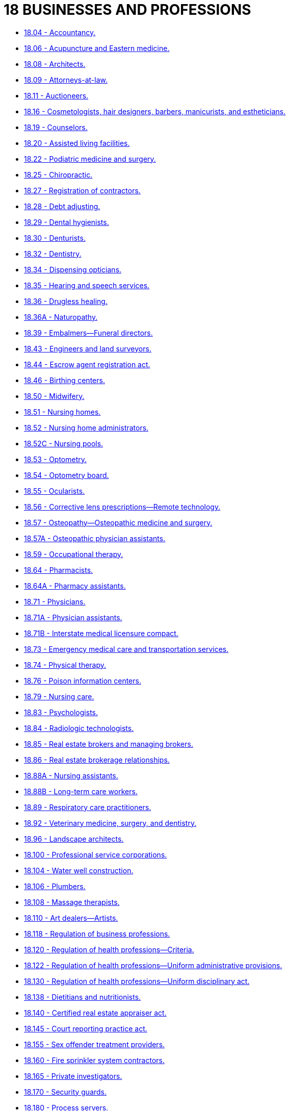 = 18 BUSINESSES AND PROFESSIONS

* link:18.004_accountancy.adoc[18.04 - Accountancy.]
* link:18.006_acupuncture_and_eastern_medicine.adoc[18.06 - Acupuncture and Eastern medicine.]
* link:18.008_architects.adoc[18.08 - Architects.]
* link:18.009_attorneys-at-law.adoc[18.09 - Attorneys-at-law.]
* link:18.011_auctioneers.adoc[18.11 - Auctioneers.]
* link:18.016_cosmetologists_hair_designers_barbers_manicurists_and_estheticians.adoc[18.16 - Cosmetologists, hair designers, barbers, manicurists, and estheticians.]
* link:18.019_counselors.adoc[18.19 - Counselors.]
* link:18.020_assisted_living_facilities.adoc[18.20 - Assisted living facilities.]
* link:18.022_podiatric_medicine_and_surgery.adoc[18.22 - Podiatric medicine and surgery.]
* link:18.025_chiropractic.adoc[18.25 - Chiropractic.]
* link:18.027_registration_of_contractors.adoc[18.27 - Registration of contractors.]
* link:18.028_debt_adjusting.adoc[18.28 - Debt adjusting.]
* link:18.029_dental_hygienists.adoc[18.29 - Dental hygienists.]
* link:18.030_denturists.adoc[18.30 - Denturists.]
* link:18.032_dentistry.adoc[18.32 - Dentistry.]
* link:18.034_dispensing_opticians.adoc[18.34 - Dispensing opticians.]
* link:18.035_hearing_and_speech_services.adoc[18.35 - Hearing and speech services.]
* link:18.036_drugless_healing.adoc[18.36 - Drugless healing.]
* link:18.036A_naturopathy.adoc[18.36A - Naturopathy.]
* link:18.039_embalmers—funeral_directors.adoc[18.39 - Embalmers—Funeral directors.]
* link:18.043_engineers_and_land_surveyors.adoc[18.43 - Engineers and land surveyors.]
* link:18.044_escrow_agent_registration_act.adoc[18.44 - Escrow agent registration act.]
* link:18.046_birthing_centers.adoc[18.46 - Birthing centers.]
* link:18.050_midwifery.adoc[18.50 - Midwifery.]
* link:18.051_nursing_homes.adoc[18.51 - Nursing homes.]
* link:18.052_nursing_home_administrators.adoc[18.52 - Nursing home administrators.]
* link:18.052C_nursing_pools.adoc[18.52C - Nursing pools.]
* link:18.053_optometry.adoc[18.53 - Optometry.]
* link:18.054_optometry_board.adoc[18.54 - Optometry board.]
* link:18.055_ocularists.adoc[18.55 - Ocularists.]
* link:18.056_corrective_lens_prescriptions—remote_technology.adoc[18.56 - Corrective lens prescriptions—Remote technology.]
* link:18.057_osteopathy—osteopathic_medicine_and_surgery.adoc[18.57 - Osteopathy—Osteopathic medicine and surgery.]
* link:18.057A_osteopathic_physician_assistants.adoc[18.57A - Osteopathic physician assistants.]
* link:18.059_occupational_therapy.adoc[18.59 - Occupational therapy.]
* link:18.064_pharmacists.adoc[18.64 - Pharmacists.]
* link:18.064A_pharmacy_assistants.adoc[18.64A - Pharmacy assistants.]
* link:18.071_physicians.adoc[18.71 - Physicians.]
* link:18.071A_physician_assistants.adoc[18.71A - Physician assistants.]
* link:18.071B_interstate_medical_licensure_compact.adoc[18.71B - Interstate medical licensure compact.]
* link:18.073_emergency_medical_care_and_transportation_services.adoc[18.73 - Emergency medical care and transportation services.]
* link:18.074_physical_therapy.adoc[18.74 - Physical therapy.]
* link:18.076_poison_information_centers.adoc[18.76 - Poison information centers.]
* link:18.079_nursing_care.adoc[18.79 - Nursing care.]
* link:18.083_psychologists.adoc[18.83 - Psychologists.]
* link:18.084_radiologic_technologists.adoc[18.84 - Radiologic technologists.]
* link:18.085_real_estate_brokers_and_managing_brokers.adoc[18.85 - Real estate brokers and managing brokers.]
* link:18.086_real_estate_brokerage_relationships.adoc[18.86 - Real estate brokerage relationships.]
* link:18.088A_nursing_assistants.adoc[18.88A - Nursing assistants.]
* link:18.088B_long-term_care_workers.adoc[18.88B - Long-term care workers.]
* link:18.089_respiratory_care_practitioners.adoc[18.89 - Respiratory care practitioners.]
* link:18.092_veterinary_medicine_surgery_and_dentistry.adoc[18.92 - Veterinary medicine, surgery, and dentistry.]
* link:18.096_landscape_architects.adoc[18.96 - Landscape architects.]
* link:18.100_professional_service_corporations.adoc[18.100 - Professional service corporations.]
* link:18.104_water_well_construction.adoc[18.104 - Water well construction.]
* link:18.106_plumbers.adoc[18.106 - Plumbers.]
* link:18.108_massage_therapists.adoc[18.108 - Massage therapists.]
* link:18.110_art_dealers—artists.adoc[18.110 - Art dealers—Artists.]
* link:18.118_regulation_of_business_professions.adoc[18.118 - Regulation of business professions.]
* link:18.120_regulation_of_health_professions—criteria.adoc[18.120 - Regulation of health professions—Criteria.]
* link:18.122_regulation_of_health_professions—uniform_administrative_provisions.adoc[18.122 - Regulation of health professions—Uniform administrative provisions.]
* link:18.130_regulation_of_health_professions—uniform_disciplinary_act.adoc[18.130 - Regulation of health professions—Uniform disciplinary act.]
* link:18.138_dietitians_and_nutritionists.adoc[18.138 - Dietitians and nutritionists.]
* link:18.140_certified_real_estate_appraiser_act.adoc[18.140 - Certified real estate appraiser act.]
* link:18.145_court_reporting_practice_act.adoc[18.145 - Court reporting practice act.]
* link:18.155_sex_offender_treatment_providers.adoc[18.155 - Sex offender treatment providers.]
* link:18.160_fire_sprinkler_system_contractors.adoc[18.160 - Fire sprinkler system contractors.]
* link:18.165_private_investigators.adoc[18.165 - Private investigators.]
* link:18.170_security_guards.adoc[18.170 - Security guards.]
* link:18.180_process_servers.adoc[18.180 - Process servers.]
* link:18.185_bail_bond_agents.adoc[18.185 - Bail bond agents.]
* link:18.190_operation_as_limited_liability_company.adoc[18.190 - Operation as limited liability company.]
* link:18.195_consumer_access_to_vision_care_act.adoc[18.195 - Consumer Access to Vision Care Act.]
* link:18.200_orthotic_and_prosthetic_services.adoc[18.200 - Orthotic and prosthetic services.]
* link:18.205_substance_use_disorder_professionals.adoc[18.205 - Substance use disorder professionals.]
* link:18.210_on-site_wastewater_treatment_systems—designer_licensing.adoc[18.210 - On-site wastewater treatment systems—Designer licensing.]
* link:18.215_surgical_technologists.adoc[18.215 - Surgical technologists.]
* link:18.220_geologists.adoc[18.220 - Geologists.]
* link:18.225_mental_health_counselors_marriage_and_family_therapists_social_workers.adoc[18.225 - Mental health counselors, marriage and family therapists, social workers.]
* link:18.230_recreation_therapy.adoc[18.230 - Recreation therapy.]
* link:18.235_uniform_regulation_of_business_and_professions_act.adoc[18.235 - Uniform regulation of business and professions act.]
* link:18.240_animal_massage_therapists.adoc[18.240 - Animal massage therapists.]
* link:18.250_athletic_trainers.adoc[18.250 - Athletic trainers.]
* link:18.260_dental_professionals.adoc[18.260 - Dental professionals.]
* link:18.270_fire_protection_sprinkler_fitting.adoc[18.270 - Fire protection sprinkler fitting.]
* link:18.280_home_inspectors.adoc[18.280 - Home inspectors.]
* link:18.290_genetic_counselors.adoc[18.290 - Genetic counselors.]
* link:18.300_body_art_body_piercing_and_tattooing.adoc[18.300 - Body art, body piercing, and tattooing.]
* link:18.310_appraisal_management_companies.adoc[18.310 - Appraisal management companies.]
* link:18.320_social_workers.adoc[18.320 - Social workers.]
* link:18.330_elder_and_vulnerable_adult_referral_agency_act.adoc[18.330 - Elder and vulnerable adult referral agency act.]
* link:18.340_military_spouses—professional_licensing.adoc[18.340 - Military spouses—Professional licensing.]
* link:18.350_dental_anesthesia_assistants.adoc[18.350 - Dental anesthesia assistants.]
* link:18.360_medical_assistants.adoc[18.360 - Medical assistants.]
* link:18.370_tanning_facilities.adoc[18.370 - Tanning facilities.]
* link:18.380_applied_behavior_analysis.adoc[18.380 - Applied behavior analysis.]
* link:18.390_continuing_care_retirement_communities.adoc[18.390 - Continuing care retirement communities.]
